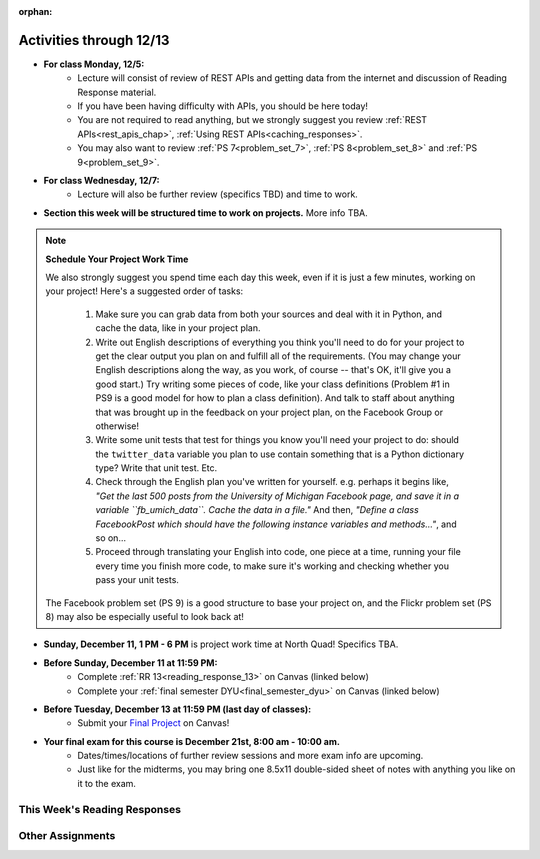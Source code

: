 :orphan:

..  Copyright (C) Paul Resnick, Jackie Cohen.  Permission is granted to copy, distribute
    and/or modify this document under the terms of the GNU Free Documentation
    License, Version 1.3 or any later version published by the Free Software
    Foundation; with Invariant Sections being Forward, Prefaces, and
    Contributor List, no Front-Cover Texts, and no Back-Cover Texts.  A copy of
    the license is included in the section entitled "GNU Free Documentation
    License".

.. highlight:: python
    :linenothreshold: 500

Activities through 12/13
========================

* **For class Monday, 12/5:**
    * Lecture will consist of review of REST APIs and getting data from the internet and discussion of Reading Response material.
    * If you have been having difficulty with APIs, you should be here today! 
    * You are not required to read anything, but we strongly suggest you review :ref:`REST APIs<rest_apis_chap>`, :ref:`Using REST APIs<caching_responses>`.
    * You may also want to review :ref:`PS 7<problem_set_7>`, :ref:`PS 8<problem_set_8>` and :ref:`PS 9<problem_set_9>`.

* **For class Wednesday, 12/7:**
    * Lecture will also be further review (specifics TBD) and time to work. 
    
* **Section this week will be structured time to work on projects.** More info TBA.

.. note:: **Schedule Your Project Work Time**

    We also strongly suggest you spend time each day this week, even if it is just a few minutes, working on your project! Here's a suggested order of tasks:

        1.  Make sure you can grab data from both your sources and deal with it in Python, and cache the data, like in your project plan. 

        2. Write out English descriptions of everything you think you'll need to do for your project to get the clear output you plan on and fulfill all of the requirements. (You may change your English descriptions along the way, as you work, of course -- that's OK, it'll give you a good start.) Try writing some pieces of code, like your class definitions (Problem #1 in PS9 is a good model for how to plan a class definition). And talk to staff about anything that was brought up in the feedback on your project plan, on the Facebook Group or otherwise!

        3. Write some unit tests that test for things you know you'll need your project to do: should the ``twitter_data`` variable you plan to use contain something that is a Python dictionary type? Write that unit test. Etc. 

        4. Check through the English plan you've written for yourself. e.g. perhaps it begins like, *"Get the last 500 posts from the University of Michigan Facebook page, and save it in a variable ``fb_umich_data``. Cache the data in a file."* And then, *"Define a class FacebookPost which should have the following instance variables and methods..."*, and so on...

        5. Proceed through translating your English into code, one piece at a time, running your file every time you finish more code, to make sure it's working and checking whether you pass your unit tests.

    The Facebook problem set (PS 9) is a good structure to base your project on, and the Flickr problem set (PS 8) may also be especially useful to look back at!

* **Sunday, December 11, 1 PM - 6 PM** is project work time at North Quad! Specifics TBA.

* **Before Sunday, December 11 at 11:59 PM:**
    * Complete :ref:`RR 13<reading_response_13>` on Canvas (linked below)
    * Complete your :ref:`final semester DYU<final_semester_dyu>` on Canvas (linked below)

* **Before Tuesday, December 13 at 11:59 PM (last day of classes):**
    * Submit your `Final Project <https://umich.instructure.com/courses/108426/assignments/139249>`_ on Canvas!

* **Your final exam for this course is December 21st, 8:00 am - 10:00 am.** 
    * Dates/times/locations of further review sessions and more exam info are upcoming. 
    * Just like for the midterms, you may bring one 8.5x11 double-sided sheet of notes with anything you like on it to the exam.


This Week's Reading Responses
-----------------------------

.. _reading_response_13:

.. external:: rr_13

  `Reading Response 13 <https://umich.instructure.com/courses/108426/assignments/139262>`_ on Canvas.

Other Assignments
-----------------

.. _final_semester_dyu:

.. external:: ps12_dyu

    Complete your last `Demonstrate Your Understanding <https://umich.instructure.com/courses/108426/assignments/212961>`_ assignment on Canvas. It is due Sunday December 11 at 11:59 PM, and may refer to any material from the last few weeks!

.. external:: final_project

    Complete your `Final Project submission <https://umich.instructure.com/courses/108426/assignments/139249>`_ by December 13th at 11:59 PM.